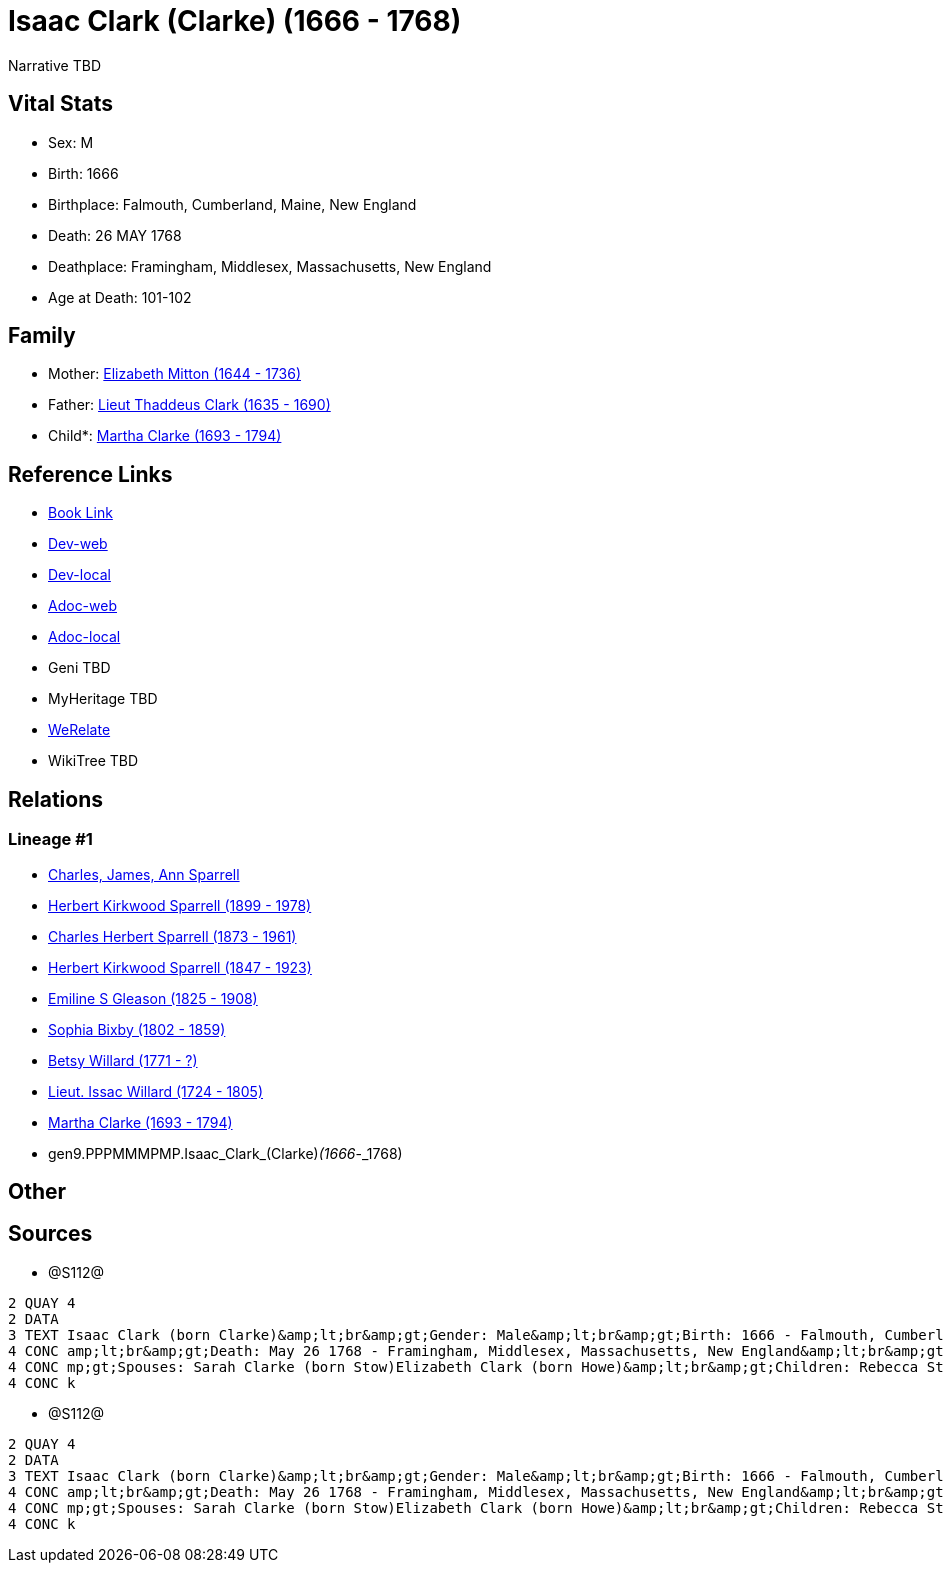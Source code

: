 = Isaac Clark (Clarke) (1666 - 1768)

Narrative TBD


== Vital Stats


* Sex: M
* Birth: 1666
* Birthplace: Falmouth, Cumberland, Maine, New England
* Death: 26 MAY 1768
* Deathplace: Framingham, Middlesex, Massachusetts, New England
* Age at Death: 101-102


== Family
* Mother: https://github.com/sparrell/cfs_ancestors/blob/main/Vol_02_Ships/V2_C5_Ancestors/V2_C5_G10/gen10.PPPMMMPMPM.Elizabeth_Mitton.adoc[Elizabeth Mitton (1644 - 1736)]

* Father: https://github.com/sparrell/cfs_ancestors/blob/main/Vol_02_Ships/V2_C5_Ancestors/V2_C5_G10/gen10.PPPMMMPMPP.Lieut_Thaddeus_Clark.adoc[Lieut Thaddeus Clark (1635 - 1690)]

* Child*: https://github.com/sparrell/cfs_ancestors/blob/main/Vol_02_Ships/V2_C5_Ancestors/V2_C5_G8/gen8.PPPMMMPM.Martha_Clarke.adoc[Martha Clarke (1693 - 1794)]


== Reference Links
* https://github.com/sparrell/cfs_ancestors/blob/main/Vol_02_Ships/V2_C5_Ancestors/V2_C5_G9/gen9.PPPMMMPMP.Isaac_Clark_(Clarke).adoc[Book Link]
* https://cfsjksas.gigalixirapp.com/person?p=p1277[Dev-web]
* https://localhost:4000/person?p=p1277[Dev-local]
* https://cfsjksas.gigalixirapp.com/adoc?p=p1277[Adoc-web]
* https://localhost:4000/adoc?p=p1277[Adoc-local]
* Geni TBD
* MyHeritage TBD
* https://www.werelate.org/wiki/Person:Isaac_Clark_%2834%29[WeRelate]
* WikiTree TBD

== Relations
=== Lineage #1
* https://github.com/spoarrell/cfs_ancestors/tree/main/Vol_02_Ships/V2_C1_Principals/0_intro_principals.adoc[Charles, James, Ann Sparrell]
* https://github.com/sparrell/cfs_ancestors/blob/main/Vol_02_Ships/V2_C5_Ancestors/V2_C5_G1/gen1.P.Herbert_Kirkwood_Sparrell.adoc[Herbert Kirkwood Sparrell (1899 - 1978)]
* https://github.com/sparrell/cfs_ancestors/blob/main/Vol_02_Ships/V2_C5_Ancestors/V2_C5_G2/gen2.PP.Charles_Herbert_Sparrell.adoc[Charles Herbert Sparrell (1873 - 1961)]
* https://github.com/sparrell/cfs_ancestors/blob/main/Vol_02_Ships/V2_C5_Ancestors/V2_C5_G3/gen3.PPP.Herbert_Kirkwood_Sparrell.adoc[Herbert Kirkwood Sparrell (1847 - 1923)]
* https://github.com/sparrell/cfs_ancestors/blob/main/Vol_02_Ships/V2_C5_Ancestors/V2_C5_G4/gen4.PPPM.Emiline_S_Gleason.adoc[Emiline S Gleason (1825 - 1908)]
* https://github.com/sparrell/cfs_ancestors/blob/main/Vol_02_Ships/V2_C5_Ancestors/V2_C5_G5/gen5.PPPMM.Sophia_Bixby.adoc[Sophia Bixby (1802 - 1859)]
* https://github.com/sparrell/cfs_ancestors/blob/main/Vol_02_Ships/V2_C5_Ancestors/V2_C5_G6/gen6.PPPMMM.Betsy_Willard.adoc[Betsy Willard (1771 - ?)]
* https://github.com/sparrell/cfs_ancestors/blob/main/Vol_02_Ships/V2_C5_Ancestors/V2_C5_G7/gen7.PPPMMMP.Lieut_Issac_Willard.adoc[Lieut. Issac Willard (1724 - 1805)]
* https://github.com/sparrell/cfs_ancestors/blob/main/Vol_02_Ships/V2_C5_Ancestors/V2_C5_G8/gen8.PPPMMMPM.Martha_Clarke.adoc[Martha Clarke (1693 - 1794)]
* gen9.PPPMMMPMP.Isaac_Clark_(Clarke)_(1666_-_1768)


== Other

== Sources
* @S112@
----
2 QUAY 4
2 DATA
3 TEXT Isaac Clark (born Clarke)&amp;lt;br&amp;gt;Gender: Male&amp;lt;br&amp;gt;Birth: 1666 - Falmouth, Cumberland, Maine, New England&amp;lt;br&amp;gt;Marriage: 1691 - Massachusetts Bay Colony, New England&
4 CONC amp;lt;br&amp;gt;Death: May 26 1768 - Framingham, Middlesex, Massachusetts, New England&amp;lt;br&amp;gt;Father: Lieut Thaddeus Clark&amp;lt;br&amp;gt;Mother: Elizabeth Clark (born Mitton)&amp;lt;br&a
4 CONC mp;gt;Spouses: Sarah Clarke (born Stow)Elizabeth Clark (born Howe)&amp;lt;br&amp;gt;Children: Rebecca Stone (born Clark)Sarah Drury (born Clarke)Jonathan ClarkMartha Willard (born Clarke)Matthias Clar
4 CONC k
----

* @S112@
----
2 QUAY 4
2 DATA
3 TEXT Isaac Clark (born Clarke)&amp;lt;br&amp;gt;Gender: Male&amp;lt;br&amp;gt;Birth: 1666 - Falmouth, Cumberland, Maine, New England&amp;lt;br&amp;gt;Marriage: 1691 - Massachusetts Bay Colony, New England&
4 CONC amp;lt;br&amp;gt;Death: May 26 1768 - Framingham, Middlesex, Massachusetts, New England&amp;lt;br&amp;gt;Father: Lieut Thaddeus Clark&amp;lt;br&amp;gt;Mother: Elizabeth Clark (born Mitton)&amp;lt;br&a
4 CONC mp;gt;Spouses: Sarah Clarke (born Stow)Elizabeth Clark (born Howe)&amp;lt;br&amp;gt;Children: Rebecca Stone (born Clark)Sarah Drury (born Clarke)Jonathan ClarkMartha Willard (born Clarke)Matthias Clar
4 CONC k
----

